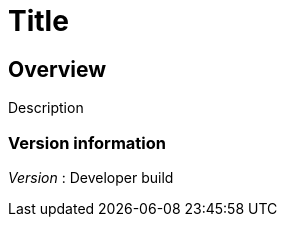 = Title


[[_overview]]
== Overview
Description


=== Version information
[%hardbreaks]
__Version__ : Developer build



